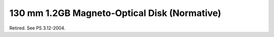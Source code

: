 .. _chapter_E:

130 mm 1.2GB Magneto-Optical Disk (Normative)
=============================================

Retired. See PS 3.12-2004.

